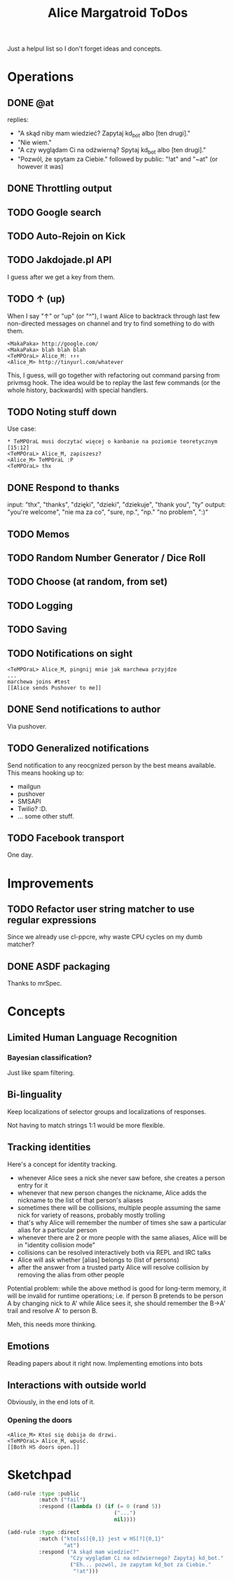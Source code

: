 #+title: Alice Margatroid ToDos
#+startup: hidestars
Just a helpul list so I don't forget ideas and concepts.

* Operations

** DONE @at
   replies:
   - "A skąd niby mam wiedzieć? Zapytaj kd_bot albo [ten drugi]."
   - "Nie wiem."
   - "A czy wyglądam Ci na odźwierną? Spytaj kd_bot albo [ten drugi]."
   - "Pozwól, że spytam za Ciebie." followed by public: "!at" and "~at" (or however it was)

** DONE Throttling output

** TODO Google search

** TODO Auto-Rejoin on Kick

** TODO Jakdojade.pl API
   I guess after we get a key from them.

** TODO ↑ (up)
   When I say "↑" or "up" (or "^"), I want Alice to backtrack through last few
   non-directed messages on channel and try to find something to do
   with them.

   #+BEGIN_EXAMPLE
   <MakaPaka> http://google.com/
   <MakaPaka> blah blah blah
   <TeMPOraL> Alice_M: ↑↑↑
   <Alice_M> http://tinyurl.com/whatever
   #+END_EXAMPLE

   This, I guess, will go together with refactoring out command parsing from privmsg hook.
   The idea would be to replay the last few commands (or the whole history, backwards) with special handlers.

** TODO Noting stuff down
   Use case:
   #+BEGIN_EXAMPLE
     * TeMPOraL musi doczytać więcej o kanbanie na poziomie teoretycznym  [15:12]
     <TeMPOraL> Alice_M, zapiszesz?
     <Alice_M> TeMPOraL :P
     <TeMPOraL> thx
   #+END_EXAMPLE

** DONE Respond to thanks
   input: "thx", "thanks", "dzięki", "dzieki", "dziekuje", "thank you", "ty"
   output: "you're welcome", "nie ma za co", "sure, np.", "np." "no problem", ":)"

** TODO Memos

** TODO Random Number Generator / Dice Roll

** TODO Choose (at random, from set)

** TODO Logging

** TODO Saving

** TODO Notifications on sight
   #+BEGIN_EXAMPLE
   <TeMPOraL> Alice_M, pingnij mnie jak marchewa przyjdze
   ...
   marchewa joins #test
   [[Alice sends Pushover to me]]
   #+END_EXAMPLE

** DONE Send notifications to author
   Via pushover.

** TODO Generalized notifications
   Send notification to any reocgnized person by the best means available.
   This means hooking up to:
   - mailgun
   - pushover
   - SMSAPI
   - Twilio? :D.
   - ... some other stuff.


** TODO Facebook transport
   One day.

* Improvements
** TODO Refactor user string matcher to use regular expressions
   Since we already use cl-ppcre, why waste CPU cycles on my dumb matcher?

** DONE ASDF packaging
   Thanks to mrSpec.

* Concepts

** Limited Human Language Recognition
*** Bayesian classification?
    Just like spam filtering.

** Bi-linguality
   Keep localizations of selector groups and localizations of responses.

   Not having to match strings 1:1 would be more flexible.

** Tracking identities
   Here's a concept for identity tracking.
   - whenever Alice sees a nick she never saw before, she creates a person entry for it
   - whenever that new person changes the nickname, Alice adds the nickname to the list of that person's aliases
   - sometimes there will be collisions, multiple people assuming the same nick for variety of reasons, probably mostly trolling
   - that's why Alice will remember the number of times she saw a particular alias for a particular person
   - whenever there are 2 or more people with the same aliases, Alice will be in "identity collision mode"
   - collisions can be resolved interactively both via REPL and IRC talks
   - Alice will ask whether [alias] belongs to (list of persons)
   - after the answer from a trusted party Alice will resolve collision by removing the alias from other people

   Potential problem: while the above method is good for long-term memory, it will be invalid for runtime
   operations; i.e. if person B pretends to be person A by changing nick to A' while Alice sees it, she should
   remember the B->A' trail and resolve A' to person B.

   Meh, this needs more thinking.

** Emotions
   Reading papers about it right now. Implementing emotions into bots

** Interactions with outside world
   Obviously, in the end lots of it.

*** Opening the doors
    #+BEGIN_EXAMPLE
    <Alice_M> Ktoś się dobija do drzwi.
    <TeMPOraL> Alice_M, wpuść.
    [[Both HS doors open.]]
    #+END_EXAMPLE

* Sketchpad
  #+BEGIN_SRC lisp
    (add-rule :type :public
              :match ("fail")
              :respond ((lambda () (if (= 0 (rand 5))
                                      ("...")
                                      nil))))
    
    (add-rule :type :direct
              :match ("kto[sś]{0,1} jest w HS[?]{0,1}"
                      "at")
              :respond ("A skąd mam wiedzieć?"
                        "Czy wyglądam Ci na odźwiernego? Zapytaj kd_bot."
                        ("Eh... pozwól, że zapytam kd_bot za Ciebie."
                         "!at")))
    
  #+END_SRC



